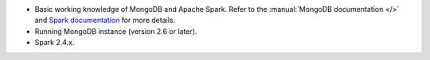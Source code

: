 - Basic working knowledge of MongoDB and Apache Spark. Refer to the
  :manual:`MongoDB documentation </>` and `Spark documentation
  <https://spark.apache.org/docs/latest/>`_ for more details.

- Running MongoDB instance (version 2.6 or later).

- Spark 2.4.x.
